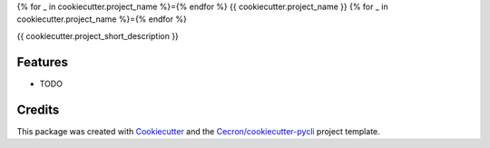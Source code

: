 {% for _ in cookiecutter.project_name %}={% endfor %}
{{ cookiecutter.project_name }}
{% for _ in cookiecutter.project_name %}={% endfor %}

{{ cookiecutter.project_short_description }}


Features
--------

* TODO

Credits
-------

This package was created with Cookiecutter_ and the `Cecron/cookiecutter-pycli`_ project template.

.. _Cookiecutter: https://github.com/audreyr/cookiecutter
.. _`Cecron/cookiecutter-pycli`: https://github.com/Cecron/cookiecutter-pycli

